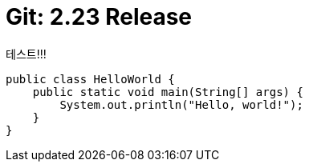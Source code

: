 = Git: 2.23 Release
:page-layout: post
:page-title: "Git: 2.23 Release"
:page-tags: [git, checkout, switch, restore]
:page-categories: git

테스트!!!

[source,java]
----
public class HelloWorld {
    public static void main(String[] args) {
        System.out.println("Hello, world!");
    }
}
----